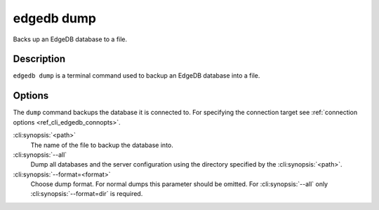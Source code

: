 .. _ref_cli_edgedb_dump:


===========
edgedb dump
===========

Backs up an EdgeDB database to a file.

.. cli:synopsis::

    edgedb dump [<options>] <path>


Description
===========

``edgedb dump`` is a terminal command used to backup an EdgeDB database
into a file.


Options
=======

The ``dump`` command backups the database it is connected to. For
specifying the connection target see :ref:`connection options
<ref_cli_edgedb_connopts>`.

:cli:synopsis:`<path>`
    The name of the file to backup the database into.

:cli:synopsis:`--all`
    Dump all databases and the server configuration using the
    directory specified by the :cli:synopsis:`<path>`.

:cli:synopsis:`--format=<format>`
    Choose dump format. For normal dumps this parameter should be
    omitted. For :cli:synopsis:`--all` only
    :cli:synopsis:`--format=dir` is required.
